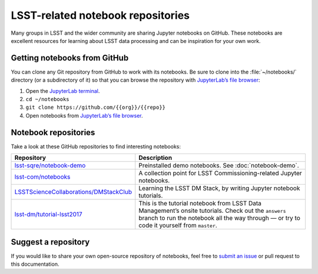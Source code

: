 ##################################
LSST-related notebook repositories
##################################

Many groups in LSST and the wider community are sharing Jupyter notebooks on GitHub.
These notebooks are excellent resources for learning about LSST data processing and can be inspiration for your own work.

Getting notebooks from GitHub
=============================

You can clone any Git repository from GitHub to work with its notebooks.
Be sure to clone into the :file:`~/notebooks/` directory (or a subdirectory of it) so that you can browse the repository with `JupyterLab’s file browser`_:

1. Open the `JupyterLab terminal`_.
2. ``cd ~/notebooks``
3. ``git clone https://github.com/{{org}}/{{repo}}``
4. Open notebooks from `JupyterLab’s file browser`_.

Notebook repositories
=====================

Take a look at these GitHub repositories to find interesting notebooks:

.. list-table::
   :widths: 30 60
   :header-rows: 1

   * - Repository
     - Description
   * - `lsst-sqre/notebook-demo`_
     - Preinstalled demo notebooks. See :doc:`notebook-demo`.
   * - `lsst-com/notebooks`_
     - A collection point for LSST Commissioning-related Jupyter notebooks.
   * - `LSSTScienceCollaborations/DMStackClub`_
     - Learning the LSST DM Stack, by writing Jupyter notebook tutorials.
   * - `lsst-dm/tutorial-lsst2017`_
     - This is the tutorial notebook from LSST Data Management’s onsite tutorials. Check out the ``answers`` branch to run the notebook all the way through — or try to code it yourself from ``master``.

.. _`lsst-sqre/notebook-demo`: https://github.com/lsst-sqre/notebook-demo
.. _`lsst-com/notebooks`: https://github.com/lsst-com/notebooks
.. _`LSSTScienceCollaborations/DMStackClub`: https://github.com/LSSTScienceCollaborations/DMStackClub
.. _`lsst-dm/tutorial-lsst2017`: https://github.com/lsst-dm/tutorial-lsst2017

Suggest a repository
====================

If you would like to share your own open-source repository of notebooks, feel free to `submit an issue`_ or pull request to this documentation.

.. _`JupyterLab terminal`: https://jupyterlab.readthedocs.io/en/latest/user/terminal.html
.. _`JupyterLab’s file browser`: https://jupyterlab.readthedocs.io/en/latest/user/files.html
.. _`submit an issue`: https://github.com/lsst-dm/nb_lsst_io/issues/new
